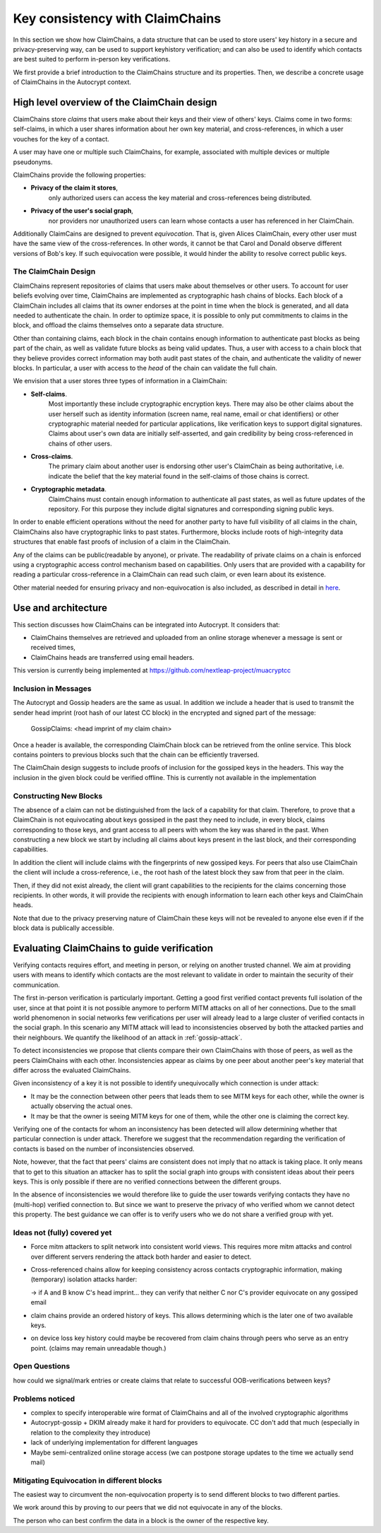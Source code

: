 .. raw:: latex

    \newpage

Key consistency with ClaimChains
================================

In this section we show how ClaimChains,
a data structure
that can be used to store users' key history in a secure and privacy-preserving way,
can be used to support keyhistory verification;
and can also be used to identify
which contacts are best suited to perform in-person key verifications.

We first provide a brief introduction to the ClaimChains structure and its properties.
Then, we describe a concrete usage of ClaimChains in the Autocrypt context.


High level overview of the ClaimChain design
---------------------------------------------

ClaimChains store *claims*
that users make about their keys and their view of others' keys.
Claims come in two forms:
self-claims,
in which a user shares information about her own key material,
and cross-references,
in which a user vouches for the key of a contact.

A user may have one or multiple such ClaimChains,
for example,
associated with multiple devices or multiple pseudonyms.

ClaimChains provide the following properties:

- **Privacy of the claim it stores**,
   only authorized users can access
   the key material and cross-references being distributed.


- **Privacy of the user's social graph**,
   nor providers nor unauthorized users can learn
   whose contacts a user has referenced in her ClaimChain.

Additionally ClaimCains are designed to prevent *equivocation*.
That is,
given Alices ClaimChain,
every other user must have the same view of the cross-references.
In other words,
it cannot be that Carol and Donald observe different versions of Bob's key.
If such equivocation were possible,
it would hinder the ability to resolve correct public keys.


The ClaimChain Design
~~~~~~~~~~~~~~~~~~~~~

ClaimChains represent repositories of claims
that users make about themselves or other users.
To account for user beliefs evolving over time,
ClaimChains are implemented as cryptographic hash chains of blocks.
Each block of a ClaimChain includes all claims
that its owner endorses at the point in time when the block is generated,
and all data needed to authenticate the chain.
In order to optimize space,
it is possible to only put commitments to claims in the block,
and offload the claims themselves onto a separate data structure.

Other than containing claims,
each block in the chain contains enough information
to authenticate past blocks as being part of the chain,
as well as validate future blocks as being valid updates.
Thus,
a user with access to a chain block
that they believe provides correct information
may both audit past states of the chain,
and authenticate the validity of newer blocks.
In particular,
a user with access to the *head* of the chain can validate the full chain.

We envision that a user stores three types of information in a ClaimChain:

- **Self-claims**.
    Most importantly these include cryptographic encryption keys.
    There may also be other claims about the user herself
    such as identity information (screen name, real name, email or chat identifiers)
    or other cryptographic material needed for particular applications,
    like verification keys to support digital signatures.
    Claims about user's own data are initially self-asserted,
    and gain credibility by being cross-referenced in chains of other users.

- **Cross-claims**.
    The primary claim about another user is endorsing other user's ClaimChain
    as being authoritative,
    i.e.  indicate the belief
    that the key material found in the self-claims of those chains is correct.

- **Cryptographic metadata**.
    ClaimChains must contain enough information to authenticate all past states,
    as well as future updates of the repository.
    For this purpose
    they include digital signatures and corresponding signing public keys.


In order to enable efficient operations
without the need for another party
to have full visibility of all claims in the chain,
ClaimChains also have cryptographic links to past states.
Furthermore,
blocks include roots of high-integrity data structures
that enable fast proofs of inclusion of a claim in the ClaimChain.


Any of the claims can be public(readable by anyone), or private.
The readability of private claims on a chain
is enforced using a cryptographic access control mechanism
based on capabilities.
Only users that are provided with a capability
for reading a particular cross-reference in a ClaimChain
can read such claim,
or even learn about its existence.

Other material needed for ensuring privacy and non-equivocation is also included,
as described in detail in `here <https://claimchain.github.io/>`_.

Use and architecture
--------------------

This section discusses how ClaimChains can be integrated into Autocrypt.
It considers that:

- ClaimChains themselves are retrieved and uploaded
  from an online storage
  whenever a message is sent or received times,

- ClaimChains heads are transferred using email headers.

This version is currently being implemented at
https://github.com/nextleap-project/muacryptcc


Inclusion in Messages
~~~~~~~~~~~~~~~~~~~~~

The Autocrypt and Gossip headers are the same as usual.
In addition we include a header
that is used to transmit
the sender head imprint (root hash of our latest CC block)
in the encrypted and signed part of the message:

   GossipClaims: <head imprint of my claim chain>

Once a header is available,
the corresponding ClaimChain block can be retrieved from the online service.
This block contains pointers to previous blocks
such that the chain can be efficiently traversed.

The ClaimChain design suggests
to include proofs of inclusion
for the gossiped keys in the headers.
This way the inclusion in the given block could be verified offline.
This is currently not available in the implementation


Constructing New Blocks
~~~~~~~~~~~~~~~~~~~~~~~

The absence of a claim can not be distinguished
from the lack of a capability for that claim.
Therefore,
to prove that a ClaimChain is not equivocating about keys gossiped in the past
they need to include,
in every block,
claims corresponding to those keys,
and grant access to all peers
with whom the key was shared in the past.
When constructing a new block
we start by including all claims about keys present in the last block,
and their corresponding capabilities.

In addition the client will include claims
with the fingerprints of new gossiped keys.
For peers that also use ClaimChain
the client will include a cross-reference,
i.e., the root hash of the latest block
they saw from that peer in the claim.

Then,
if they did not exist already,
the client will grant capabilities
to the recipients for the claims concerning those recipients.
In other words,
it will provide the recipients with enough information
to learn each other keys and ClaimChain heads.

Note that due to the privacy preserving nature of ClaimChain
these keys will not be revealed to anyone else
even if if the block data is publically accessible.


Evaluating ClaimChains to guide verification
----------------------------------------------

Verifying contacts requires effort,
and meeting in person,
or relying on another trusted channel.
We aim at providing users with means to identify
which contacts are the most relevant to validate
in order to maintain the security of their communication.

The first in-person verification is particularly important.
Getting a good first verified contact prevents full isolation of the user,
since at that point it is not possible anymore
to perform MITM attacks on all of her connections.
Due to the small world phenomenon in social networks
few verifications per user will already lead to a large cluster
of verified contacts in the social graph.
In this scenario any MITM attack will lead to inconsistencies
observed by both the attacked parties and their neighbours.
We quantify the likelihood of an attack in :ref:`gossip-attack`.

To detect inconsistencies we propose
that clients compare their own ClaimChains with those of peers,
as well as the peers ClaimChains with each other.
Inconsistencies appear as claims by one peer about another peer's key material
that differ across the evaluated ClaimChains.

Given inconsistency of a key it is not possible
to identify unequivocally which connection is under attack:

* It may be the connection between other peers
  that leads them to see MITM keys for each other,
  while the owner is actually observing the actual ones.

* It may be that the owner is seeing MITM keys for one of them,
  while the other one is claiming the correct key.

Verifying one of the contacts
for whom an inconsistency has been detected
will allow determining whether that particular connection is under attack.
Therefore we suggest
that the recommendation regarding the verification of contacts
is based on the number of inconsistencies observed.

Note, however,
that the fact that peers' claims are consistent does not imply
that no attack is taking place.
It only means
that to get to this situation an attacker has to split the social graph
into groups with consistent ideas about their peers keys.
This is only possible
if there are no verified connections between the different groups.

In the absence of inconsistencies
we would therefore like to guide the user towards verifying contacts
they have no (multi-hop) verified connection to.
But since we want to preserve the privacy
of who verified whom
we cannot detect this property.
The best guidance we can offer is to verify users
who we do not share a verified group with yet.


Ideas not (fully) covered yet
~~~~~~~~~~~~~~~~~~~~~~~~~~~~~

- Force mitm attackers to split network into consistent world views.
  This requires more mitm attacks and control over different servers
  rendering the attack both harder and easier to detect.

- Cross-referenced chains
  allow for keeping consistency across contacts cryptographic information,
  making (temporary) isolation attacks harder:

  -> if A and B know C's head imprint...
  they can verify
  that neither C nor C's provider equivocate on any gossiped email

- claim chains provide an ordered history of keys.
  This allows determining which is the later one of two available keys.

- on device loss key history could maybe be recovered
  from claim chains through peers who serve as an entry point.
  (claims may remain unreadable though.)



Open Questions
~~~~~~~~~~~~~~

how could we signal/mark entries or create claims
that relate to successful OOB-verifications between keys?


Problems noticed
~~~~~~~~~~~~~~~~


- complex to specify interoperable wire format of ClaimChains
  and all of the involved cryptographic algorithms

- Autocrypt-gossip + DKIM already make it hard for providers to equivocate.
  CC don't add that much (especially in relation to the complexity they introduce)

- lack of underlying implementation for different languages

- Maybe semi-centralized online storage access
  (we can postpone storage updates to the time we actually send mail)


Mitigating Equivocation in different blocks
~~~~~~~~~~~~~~~~~~~~~~~~~~~~~~~~~~~~~~~~~~~

The easiest way to circumvent the non-equivocation property
is to send different blocks to two different parties.

We work around this by proving to our peers
that we did not equivocate in any of the blocks.

The person who can best confirm the data in a block
is the owner of the respective key.
